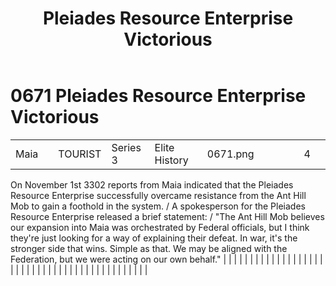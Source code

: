 :PROPERTIES:
:ID:       2562c426-7127-470e-b7a1-47d65d1ff926
:END:
#+title: Pleiades Resource Enterprise Victorious
#+filetags: :beacon:
*     0671  Pleiades Resource Enterprise Victorious
| Maia                                 |               | TOURIST                | Series 3  | Elite History | 0671.png |           |               |                                                                                                                                                                                                                                                                                                                                                                                                                                                                                                                                                                                                                                                                                                                                                                                                                                                                                                                                                                                                                       |           |     4 | 

On November 1st 3302 reports from Maia indicated that the Pleiades Resource Enterprise successfully overcame resistance from the Ant Hill Mob to gain a foothold in the system. / A spokesperson for the Pleiades Resource Enterprise released a brief statement: / "The Ant Hill Mob believes our expansion into Maia was orchestrated by Federal officials, but I think they're just looking for a way of explaining their defeat. In war, it's the stronger side that wins. Simple as that. We may be aligned with the Federation, but we were acting on our own behalf."                                                                                                                                                                                                                                                                                                                                                                                                                                                                                                                                                                                                                                                                                                                                                                                                                                                                                                                                                                                                                                                                                                                                                                                                                                                                                                                                                                                                                                                                                                                                                                                                                                                                                                                                                                                                                                                                                                                                                                                                                                                                                                                                                                                                                                                                                                                                                                                                                                                                      |   |   |                                                                                                                                                                                                                                                                                                                                                                                                                                                                                                                                                                                                                                                                                                                                                                                                                                                                                                                                                                                                                       |   |   |   |   |   |   |   |   |   |   |   |   |   |   |   |   |   |   |   |   |   |   |   |   |   |   |   |   |   |   |   |   |   |   |   |   |   |   |   |   |   |   

[[file:img/beacons/0671.png]]
